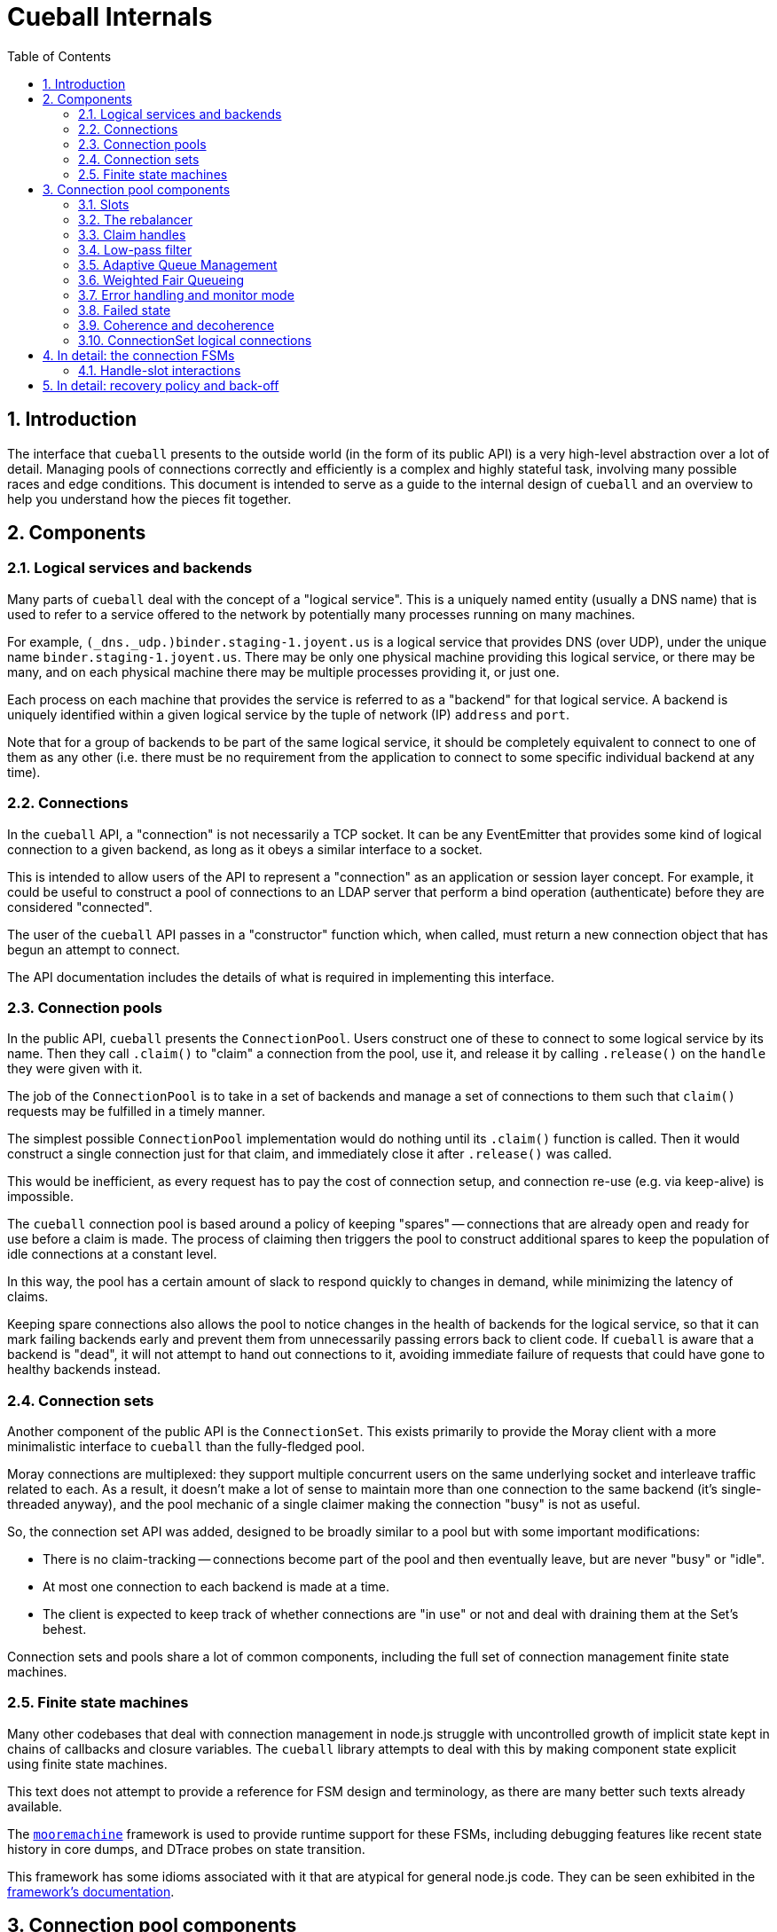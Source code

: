 :toc: left
:numbered:
:data-uri:

# Cueball Internals

## Introduction

The interface that `cueball` presents to the outside world (in the form of its
public API) is a very high-level abstraction over a lot of detail. Managing
pools of connections correctly and efficiently is a complex and highly stateful
task, involving many possible races and edge conditions. This document is
intended to serve as a guide to the internal design of `cueball` and an
overview to help you understand how the pieces fit together.

## Components

### Logical services and backends

Many parts of `cueball` deal with the concept of a "logical service". This is
a uniquely named entity (usually a DNS name) that is used to refer to a
service offered to the network by potentially many processes running on many
machines.

For example, `(_dns._udp.)binder.staging-1.joyent.us` is a logical service that
provides DNS (over UDP), under the unique name `binder.staging-1.joyent.us`.
There may be only one physical machine providing this logical service, or there
may be many, and on each physical machine there may be multiple processes
providing it, or just one.

Each process on each machine that provides the service is referred to as a
"backend" for that logical service. A backend is uniquely identified within
a given logical service by the tuple of network (IP) `address` and `port`.

Note that for a group of backends to be part of the same logical service, it
should be completely equivalent to connect to one of them as any other (i.e.
there must be no requirement from the application to connect to some specific
individual backend at any time).

### Connections

In the `cueball` API, a "connection" is not necessarily a TCP socket. It can be
any EventEmitter that provides some kind of logical connection to a given
backend, as long as it obeys a similar interface to a socket.

This is intended to allow users of the API to represent a "connection" as an
application or session layer concept. For example, it could be useful to
construct a pool of connections to an LDAP server that perform a bind
operation (authenticate) before they are considered "connected".

The user of the `cueball` API passes in a "constructor" function which, when
called, must return a new connection object that has begun an attempt to
connect.

The API documentation includes the details of what is required in implementing
this interface.

### Connection pools

In the public API, `cueball` presents the `ConnectionPool`. Users construct
one of these to connect to some logical service by its name. Then they call
`.claim()` to "claim" a connection from the pool, use it, and release it by
calling `.release()` on the `handle` they were given with it.

The job of the `ConnectionPool` is to take in a set of backends and manage a set
of connections to them such that `claim()` requests may be fulfilled in a timely
manner.

The simplest possible `ConnectionPool` implementation would do nothing until
its `.claim()` function is called. Then it would construct a single connection
just for that claim, and immediately close it after `.release()` was called.

This would be inefficient, as every request has to pay the cost of connection
setup, and connection re-use (e.g. via keep-alive) is impossible.

The `cueball` connection pool is based around a policy of keeping "spares" --
connections that are already open and ready for use before a claim is made. The
process of claiming then triggers the pool to construct additional spares to
keep the population of idle connections at a constant level.

In this way, the pool has a certain amount of slack to respond quickly to
changes in demand, while minimizing the latency of claims.

Keeping spare connections also allows the pool to notice changes in the health
of backends for the logical service, so that it can mark failing backends early
and prevent them from unnecessarily passing errors back to client code. If
`cueball` is aware that a backend is "dead", it will not attempt to hand out
connections to it, avoiding immediate failure of requests that could have gone
to healthy backends instead.

### Connection sets

Another component of the public API is the `ConnectionSet`. This exists
primarily to provide the Moray client with a more minimalistic interface to
`cueball` than the fully-fledged pool.

Moray connections are multiplexed: they support multiple concurrent users on
the same underlying socket and interleave traffic related to each. As a result,
it doesn't make a lot of sense to maintain more than one connection to the same
backend (it's single-threaded anyway), and the pool mechanic of a single
claimer making the connection "busy" is not as useful.

So, the connection set API was added, designed to be broadly similar to a pool
but with some important modifications:

 * There is no claim-tracking -- connections become part of the pool and then
   eventually leave, but are never "busy" or "idle".
 * At most one connection to each backend is made at a time.
 * The client is expected to keep track of whether connections are "in use"
   or not and deal with draining them at the Set's behest.

Connection sets and pools share a lot of common components, including the full
set of connection management finite state machines.

### Finite state machines

Many other codebases that deal with connection management in node.js struggle
with uncontrolled growth of implicit state kept in chains of callbacks and
closure variables. The `cueball` library attempts to deal with this by
making component state explicit using finite state machines.

This text does not attempt to provide a reference for FSM design and
terminology, as there are many better such texts already available.

The https://github.com/joyent/node-mooremachine[`mooremachine`] framework is
used to provide runtime support for these FSMs, including debugging features
like recent state history in core dumps, and DTrace probes on state transition.

This framework has some idioms associated with it that are atypical for general
node.js code. They can be seen exhibited in the
https://github.com/joyent/node-mooremachine/blob/master/README.adoc[framework's documentation].

## Connection pool components

### Slots

A connection pool has to obtain and track connections to each backend. In order
to do this while dealing with disconnections, retries and timeouts, it uses a
concept of "connection slots".

A slot is associated with one particular backend. There may be more than one
slot "pointing" at this same backend across the whole pool, but a given slot
points at only one.

A slot may, depending on its state, provide at most one connection to the pool
that is ready for use. It may not be providing such a connection at the present
time, however, due to the fact that it may still be attempting to connect,
retrying after a failure, or may be still be claimed by a user.

Slots are important because they track the state of a logical connection even
when it is not currently connected, and thus enable planning based on an
expected future state of the pool.

### The rebalancer

Whenever a connection enters or leaves the pool or a claim is made, the pool
may react in some manner -- by changing the number of slots that are running,
or by replacing a slot pointing at one backend with a slot pointed at another.

To decide what action should be taken, the pool engages its "rebalancer", which
consists of a function on the pool combined with a planner function in
the shared `utils.js` file.

The rebalancer computes what a desirable set of slots for the pool to reach is,
based on the current situation, and the pool finds the easiest way to reach
that desired state.

To do this, it can create new slots (pointed at chosen backends), and it
can mark existing slots as "unwanted".

When a slot is marked as "unwanted", it indicates to the slot that it should
cease operation at its earliest convenience. Once the slot has stopped, the
rebalancer will engage again and complete any leftover work (e.g. adding a
replacement for the slot it marked).

### Claim handles

When a claim request comes into the pool, it must be associated with an
available connection to fulfill the claim. It may be the case that such a
connection is already available in the pool, or it may be that the claim will
have to be placed on a queue to await future availability.

To track the state of the claim process, the pool creates a "claim handle". The
"claim handle" attempts to interact with the slot that manages the connection
to establish the claim. If it fails, the pool examines it again, repeating the
process until the claim is fulfilled.

It is possible for the pool to match up a claim handle with a slot that is about
to become unavailable (as its connection is broken but the event hasn't yet
been processed). This also results in the claim handle returning to the pool to
be matched with a different slot and connection.

### Low-pass filter

Creating connections and accepting them on the backend side can be expensive,
and for that reason it is often desirable to avoid tearing down a connection
that has a good chance of being re-used.

To avoid wasted time spent shrinking connection pools, a low-pass filter is
used to bound the minimum number of slots present in the pool at any given time.
If long-term demand for connections from the pool remains high, the number of
slots will be kept higher than usual rather than being reduced once connections
are released.

### Adaptive Queue Management

If the pool consumer's load increases and the rate at which it tries to claim
handles increases, or if the service the pool's connecting to slows down and
the checkout times of handles increases, then a long queue of waiters can build
up. Once the queue gets past a certain point, then the consumer may spend a long
time processing old requests that might no longer be relevant.

To combat this, the consumer can pass the `timeout` option when claiming
connection handles, but this can be a blunt solution to the problem when the
real goal is to shed load and avoid falling behind servicing old requests.

Consumers can set `targetClaimDelay` when constructing the pool to set a target
time for latency to claim accept/timeout. The pool will then use the
https://queue.acm.org/appendices/codel.html[Controlled Delay algorithm] to
determine whether the system is overloaded and failing to meet the latency
constraint. When the system becomes overloaded, the pool will begin timing out
requests as it dequeues them, in order to lower the waiter queue's length. Like
the `timeout` option, Controlled Delay timeouts return a `ClaimTimeoutError`.

Since handles can be held for a potentially very long period time, we impose a
strict upper bound for idle time in the queue when the claim handle is created.
By default, this is a value much higher than the target delay, since the goal
is to allow the Controlled Delay algorithm to handle choosing which connections
get dropped. If we fail to clear out the queue for a long period of time
though, we start using a lower value, in order to move closer to the target
delay.

### Weighted Fair Queueing

By default, all handle claims enter the same FIFO queue, and must wait on
those claims that arrived earlier to first be handled. This may not always be
desirable, though, since in a busy system some requests may have more importance
than others, and should be treated with a higher quality of service.

Cueball allows consumers to leverage
https://en.wikipedia.org/wiki/Weighted_fair_queueing[weighted fair queueing] to
create multiple queues for pending claims, and specify weights to assign each a
proportional amount of handle checkout time. Each queue can also have its own
`targetClaimDelay` so that requests to each queue can have different timeout
characteristics.

### Error handling and monitor mode

When a connection experiences an error, the pool may react in several ways,
depending on its error recovery policy.

Generally, a certain number of "retries" is allowed. While there are retries
remaining, the connection slot and its socket manager are the components
responsible for attempting to re-connect. An exponentially increasing "timeout"
and "delay" value will be used for each subsequent attempt.

Once all of the "retries" have been used up by a given slot, it will move to the
"failed" state and wait for the connection pool to intervene.

At this point, the connection pool will mark the backend the slot was pointing
at as "dead". It will then proceed to take several steps:

 * All other slots pointed at this same backend will be stopped, by setting
   their "unwanted" flags
 * A replacement will be sought for these connections, from the remaining
   backends available within the logical service.
 * Once the old slots have been stopped, a single slot will be created in
   "monitor mode" pointed at the dead backend. This slot has infinite retries,
   all at the maximum timeout and delay values configured.

The "monitor" slot's purpose is to monitor the backend, in case it comes back
online and is ready for use again. If it ever succeeds in connecting to the
backend, the pool will remove the "dead" marking from that backend and attempt
to return to its original configuration of slots.

### Failed state

If all of the available backends within a logical service are marked as "dead"
(as explained in the previous section), the connection pool moves to the
"failed" state.

In the "failed" state, all attempts to claim a connection from the pool fail
immediately ("short circuit"), and all queued claim handles at the time are
cleared out, calling their callbacks with errors.

The pool will remain in the "failed" state until one of its "monitor" slots
manages to connect to a backend again.

### Coherence and decoherence

In a large distributed system with many clients on different machines attempting
to use the same logical service, a phenomenon we will refer to as "coherence"
can emerge.

For example, let us think about a situation where 5 clients all want to make 2
connections to a logical service with 4 backends (A through D). Let's suppose
all the backends are currently running, and each client picks 2 of the 4 at
random. We might see the following distribution:

.Initial state
|===
|          | Slot 1    | Slot 2

| Client 1 | Backend A | Backend B

| Client 2 | Backend C | Backend D

| Client 3 | Backend C | Backend A

| Client 4 | Backend B | Backend D

| Client 5 | Backend A | Backend B

|===

This is fairly even loading (3 on A, 3 on B, 2 on C, 2 on D). But we may not
produce such an even distribution in reality (the random number generator does
not always produce such perfect results).

The first kind of coherence that can occur is when the *initial* random choices
of the whole group of clients result in them "ganging up" or concentrating their
connections upon some subset of the available backends. We call this "static"
coherence.

There is a second kind of coherence which can occur as well: start by supposing
that backend B goes offline. Using the mechanisms above, we retry until we
exhaust our retry policy and mark backend B as dead on all clients. Then we
seek a replacement for it from the remaining entries on our list of backends.
Our final configuration might end up looking like this:

.State after losing backend B
|===
|          | Slot 1    | Slot 2

| Client 1 | Backend A | Backend D

| Client 2 | Backend C | Backend D

| Client 3 | Backend C | Backend A

| Client 4 | Backend A | Backend D

| Client 5 | Backend A | Backend D

|===

Now we have 4 on A, 2 on C and 3 on D. Backend A is no longer fairly loaded.
Additionally, let us suppose backend B comes back online. Without the "monitor"
mode we discussed above, a simplistic pool implementation would just continue
to use this set of slots and have no connections made at all to backend B.

If we restarted B as the first step in a "rolling restart" of all 4 backends,
now what we will see is that the clients concentrate all their connections onto
the exact backend we're about to restart next as we go around (because it's the
backend that has been up and running the longest!). This means that we are
guaranteed to produce the maximum possible disruption to these clients by doing
such a rolling restart -- we would disrupt their workload for less time if we
just restarted everything at once. This is clearly not a good result.

These are both examples of the second kind of coherence: "dynamic" coherence,
caused by the pool's reaction to changes in the environment (as opposed to being
caused by its static configuration).

As we've just observed, the slot monitor mode (discussed above) mitigates
against the most common form of dynamic coherence -- the monitor slots will
notice that backend B is back again, and the pools will change back to their
original configuration, removing the coherence.

The way this is implemented in cueball is by using a "preference list". This is
a randomly ordered list of all the backends available in the logical service.
Being higher up this list (closer to index 0) means that backend is "preferred"
for being used by this pool. The pool will attempt to get to its configured
number of slots by working its way down this list from most to least preferred
(taking into account dead markings as it goes).

To mitigate against static coherence, and the other more subtle kinds of dynamic
coherence, cueball makes use of a "decoherence" or "shuffle" timer. This timer
goes off every 60 seconds, and triggers the pool to take the least preferred
backend on its preference list and inject it back into the list at a random
higher index.

This means that the probability that a given timer firing will change the active
set of connections when there are N slots and M total backends is N/(M - 1)
footnoteref:[,Since the decoherence timer's primary objective is protection
against static coherence, it makes sense to have the expected time between it
causing changes in the active set of slots go up as the number of logical
backends in the service goes up -- with a larger number of logical backends
available it is less likely for static coherence to occur as the probability of
choosing the same small set from the larger set many times goes down. To our
knowledge this does not make it less effective at guarding against the other
kinds of dynamic coherence, such as during a partial outage, because these seem
to have a similar property.]. Such a change is carried out by the rebalancer as
part of its normal operation, by marking slots for the old backend as unwanted
and creating new slots.

Having this shuffling of preference lists take place periodically creates a
maximum expected time bound on how long a coherence event can last -- when one
does occur at random, the decoherence timer will eventually cause the clients to
go their separate ways and it will not persist indefinitely. It also lowers the
probability of severe coherence events occuring.

### ConnectionSet logical connections

In the `ConnectionSet` implementation, there is one more additional FSM in use:
the `LogicalConnection` FSM.

The API for sets has particular rules about when the `'added'` and `'removed'`
events about a "connection key" must be emitted, and the time at which to
generate a new connection key for a slot. These special rules are implemented in
the states of the `LogicalConnection`, which wraps around a slot and claim
handle.

A logical connection is created as soon as each slot is created in the
connection set. As soon as the slot is ready to contribute a connection to the
set, the logical connection handles the events over that connection's lifetime.
The logical connection's life ends when the underlying socket has disconnected
and the user of the set API has released the claim handle.

After a logical connection has stopped, the set decides whether to create a new
one for that slot or not, and the process starts again.

## In detail: the connection FSMs

Up until now, we have discussed the slot as if it was a single FSM. In actual
fact, in the code, it consists of two interacting FSMs, the `ConnectionSlotFSM`
and the `SocketMgrFSM`.

The two state machines start at the same time (`ConnectionSlotFSM` constructs
a `SocketMgrFSM` in its constructor and starts it), and operate in tandem.

The `SocketMgrFSM` takes care of the details of socket management and event
handling, as well as the implementation of exponential back-off and retry
counting. This division of labor allows the `ConnectionSlotFSM` to focus on
the higher-level logic of processing the information it gets from the pool
(via flags like the "unwanted" flag) and any open claim handles.

When the `SocketMgrFSM` reaches a state where it has no active connection
(e.g. its `'error'` or `'closed'` states), it stops and waits for direction
from the `ConnectionSlotFSM`. This direction comes in the form of signal
functions that are called on it by the `SlotFSM`.

The `SlotFSM` determines whether the `SocketMgrFSM` should `retry()` (meaning
to perform exponential back-off and use up an increment of the "retries"
counter), or simply attempt to `connect()` again.

Both these two FSMs, and the claim handle FSM (`CueBallClaimHandle`) reside in
the `connection-fsm.js` file. Their state transition diagrams are placed
in block comments above each constructor.

### Handle-slot interactions

Similarly to the way in which the `SocketMgrFSM` and `ConnectionSlotFSM`
operate in tandem, waiting for signal function calls to decide how to proceed,
the claim handle and slot FSM also interact.

When claim handles are constructed, they begin life in the "waiting" state,
while they wait for their pool to pair them up with a slot FSM. To propose a
pairing, the pool calls the `.try()` method on the claim handle.

Once `.try()` (a signal function) is called, the claim handle calls `.claim()`
on the given slot FSM (also a signal function) to attempt the claim.

If the slot FSM accepts the claim and is ready for use, it moves itself to state
"busy" and calls the `.accept()` signal function on the claim handle.

If the slot FSM rejects the claim (because e.g. the connection has already
been closed in the interim), it calls the `.reject()` signal function instead,
and the claim handle returns to state "waiting".

This double-handshake mechanism ensures the correct handling of race conditions
around claiming of a connection that is in the process of closing down due to
error.

.Timing diagram showing handle-slot interactions
image::./timing1.svg["Timing diagram",link="./timing1.svg"]

An example timing diagram showing a typical transition pattern of these
interacting FSMs is shown in the figure. We can see a SocketMgrFSM, a
ConnectionSlotFSM and a related ClaimHandle from their creation to their
finalization.

The claim handle in the figure successfully claims the slot, then later
releases it cleanly. The pool's rebalancer then decides that the slot is now
unwanted, which triggers it to shut down.

Other transition patterns are possible when errors occur at various points
throughout the process.

## In detail: recovery policy and back-off

The policy surrounding retries and exponential back-off is specified in the
`cueball` public API using "recovery objects".

The simplest possible recovery object is shown below (<<recovery-simple>>).

[[recovery-simple]]
.A simple recovery object
[source,json]
------------------------------------------------------------------------------
{
	"default": {
		"retries": 3,
		"timeout": 1000,
		"delay": 100
	}
}
------------------------------------------------------------------------------

The top level of the recovery object has keys that correspond to a particular
action that can be taken by the `cueball` library. The value that corresponds
with each key is an object specifying the retry and back-off policy parameters
for that action.

If no specific policy object is present for a given action, the `"default"`
policy will be used instead.

In the case of the simple example above, all actions taken by `cueball` would
have a limit of 3 retries, an initial timeout of 1 second (1000 ms), and an
initial delay between retries of 100 ms.

Specifying 3 retries means that there will be a total of 3 attempts made before
declaring failure, with increasing timeout and delay: see <<attempts-simple>>.

[[attempts-simple]]
.Summary of attempts made for <<recovery-simple>>
[width="85%",options="header"]
|=============================================================================
| Attempt # | Timeout (ms)   | Delay before next attempt (ms)
| 1         | 1000           | 100
| 2         | 2000           | 200
| 3         | 4000           | 400
|=============================================================================

Assuming that all these attempts failed due to timeout, this would mean that
attempt #1 took place at `t = 0`, attempt #2 at `t = 1100`, #3 at `t = 3300`
and finally, the operation would be declared a failure at `t = 7700`.

The recovery mode slot that will be created following such a failure would
be initialized with infinite retries and the timeout and delay from the very
final attempt (4000 ms and 400 ms respectively in this example).
